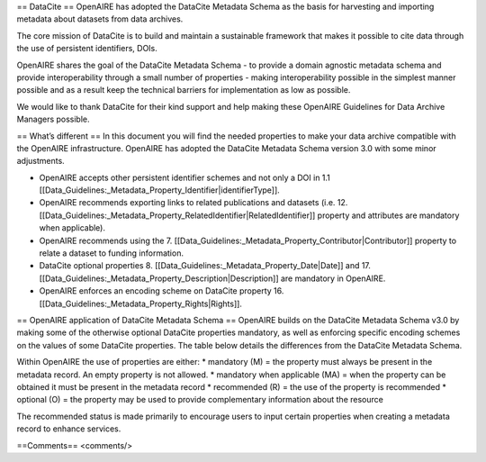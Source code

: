 == DataCite ==
OpenAIRE has adopted the DataCite Metadata Schema as the basis for harvesting and importing metadata about datasets from data archives.

The core mission of DataCite is to build and maintain a sustainable framework that makes it possible to cite data through the use of persistent identifiers, DOIs.

OpenAIRE shares the goal of the DataCite Metadata Schema - to provide a domain agnostic metadata schema and provide interoperability through a small number of properties - making interoperability possible in the simplest manner possible and as a result keep the technical barriers for implementation as low as possible.

We would like to thank DataCite for their kind support and help making these OpenAIRE Guidelines for Data Archive Managers possible.

== What’s different ==
In this document you will find the needed properties to make your data archive compatible with the OpenAIRE infrastructure. OpenAIRE has adopted the DataCite Metadata Schema version 3.0 with some minor adjustments.

* OpenAIRE accepts other persistent identifier schemes and not only a DOI in 1.1 [[Data_Guidelines:_Metadata_Property_Identifier|identifierType]].
* OpenAIRE recommends exporting links to related publications and datasets (i.e. 12. [[Data_Guidelines:_Metadata_Property_RelatedIdentifier|RelatedIdentifier]] property and attributes are mandatory when applicable).
* OpenAIRE recommends using the 7. [[Data_Guidelines:_Metadata_Property_Contributor|Contributor]] property to relate a dataset to funding information.
* DataCite optional properties 8. [[Data_Guidelines:_Metadata_Property_Date|Date]] and 17. [[Data_Guidelines:_Metadata_Property_Description|Description]] are mandatory in OpenAIRE.
* OpenAIRE enforces an encoding scheme on DataCite property 16. [[Data_Guidelines:_Metadata_Property_Rights|Rights]].
 

== OpenAIRE application of DataCite Metadata Schema ==
OpenAIRE builds on the DataCite Metadata Schema v3.0 by making some of the otherwise optional DataCite properties mandatory, as well as enforcing specific encoding schemes on the values of some DataCite properties. The table below details the differences from the DataCite Metadata Schema.

Within OpenAIRE the use of properties are either:
* mandatory (M) = the property must always be present in the metadata record. An empty property is not allowed.
* mandatory when applicable (MA) = when the property can be obtained it must be present in the metadata record
* recommended (R) = the use of the property is recommended
* optional (O) = the property may be used to provide complementary information about the resource

The recommended status is made primarily to encourage users to input certain properties when creating a metadata record to enhance services.

==Comments==
<comments/>
